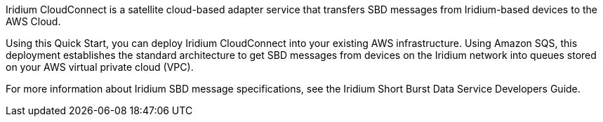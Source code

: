// Replace the content in <>
// Briefly describe the software. Use consistent and clear branding. 
// Include the benefits of using the software on AWS, and provide details on usage scenarios.
Iridium CloudConnect is a satellite cloud-based adapter service that transfers SBD messages from Iridium-based devices to the AWS Cloud. 

Using this Quick Start, you can deploy Iridium CloudConnect into your existing AWS infrastructure. Using Amazon SQS, this deployment establishes the standard architecture to get SBD messages from devices on the Iridium network into queues stored on your AWS virtual private cloud (VPC). 

For more information about Iridium SBD message specifications, see the Iridium Short Burst Data Service Developers Guide.